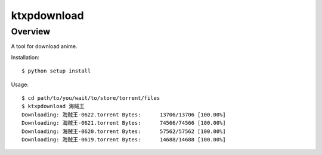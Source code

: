 ====
ktxpdownload
====

Overview
--------
A tool for download anime.

Installation::

  $ python setup install

Usage::

  $ cd path/to/you/wait/to/store/torrent/files
  $ ktxpdownload 海贼王
  Downloading: 海贼王-0622.torrent Bytes:      13706/13706 [100.00%]
  Downloading: 海贼王-0621.torrent Bytes:      74566/74566 [100.00%]
  Downloading: 海贼王-0620.torrent Bytes:      57562/57562 [100.00%]
  Downloading: 海贼王-0619.torrent Bytes:      14688/14688 [100.00%]
